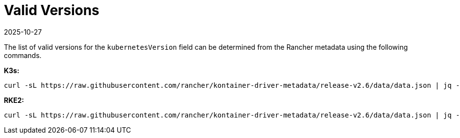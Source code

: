 = Valid Versions
:revdate: 2025-10-27
:page-revdate: {revdate}

The list of valid versions for the `kubernetesVersion` field can be determined
from the Rancher metadata using the following commands.

*K3s:*

[,bash]
----
curl -sL https://raw.githubusercontent.com/rancher/kontainer-driver-metadata/release-v2.6/data/data.json | jq -r '.k3s.releases[].version'
----

*RKE2:*

[,bash]
----
curl -sL https://raw.githubusercontent.com/rancher/kontainer-driver-metadata/release-v2.6/data/data.json | jq -r '.rke2.releases[].version'
----
